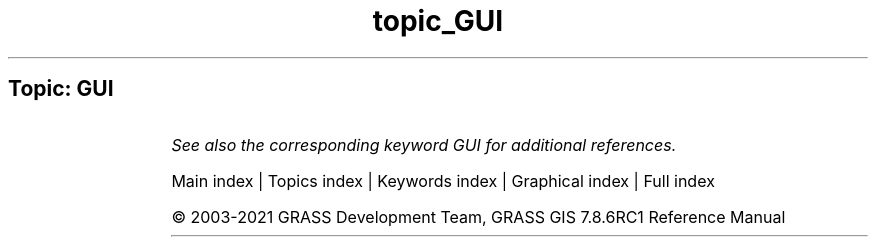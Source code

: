 .TH topic_GUI 1 "" "GRASS 7.8.6RC1" "GRASS GIS User's Manual"
.SH Topic: GUI
.TS
expand;
lw60 lw1 lw60.
T{
g.gui.animation
T}	 	T{
Tool for animating a series of raster and vector maps or a space time raster or vector dataset.
T}
.sp 1
T{
g.gui.datacatalog
T}	 	T{
Tool for browsing, modifying and managing GRASS maps.
T}
.sp 1
T{
g.gui.dbmgr
T}	 	T{
Launches graphical attribute table manager.
T}
.sp 1
T{
g.gui.gcp
T}	 	T{
Georectifies a map and allows managing Ground Control Points.
T}
.sp 1
T{
g.gui.gmodeler
T}	 	T{
Graphical Modeler.
T}
.sp 1
T{
g.gui
T}	 	T{
Launches a GRASS graphical user interface (GUI) session.
T}
.sp 1
T{
g.gui.iclass
T}	 	T{
Tool for supervised classification of imagery data.
T}
.sp 1
T{
g.gui.image2target
T}	 	T{
Georectifies a map and allows managing Ground Control Points for 3D correction.
T}
.sp 1
T{
g.gui.mapswipe
T}	 	T{
Interactively compares two maps by swiping a visibility bar.
T}
.sp 1
T{
g.gui.photo2image
T}	 	T{
Corrects scanning distortions of a paper photo.
T}
.sp 1
T{
g.gui.psmap
T}	 	T{
Tool for creating hardcopy map outputs.
T}
.sp 1
T{
g.gui.rlisetup
T}	 	T{
Configuration tool for r.li modules.
T}
.sp 1
T{
g.gui.timeline
T}	 	T{
Allows comparing temporal datasets by displaying their temporal extents in a plot.
T}
.sp 1
T{
g.gui.tplot
T}	 	T{
Plots the values of temporal datasets.
T}
.sp 1
T{
g.gui.vdigit
T}	 	T{
Interactive editing and digitization of vector maps.
T}
.sp 1
.TE
.PP
\fISee also the corresponding keyword GUI for additional references.\fR
.PP
Main index |
Topics index |
Keywords index |
Graphical index |
Full index
.PP
© 2003\-2021
GRASS Development Team,
GRASS GIS 7.8.6RC1 Reference Manual

